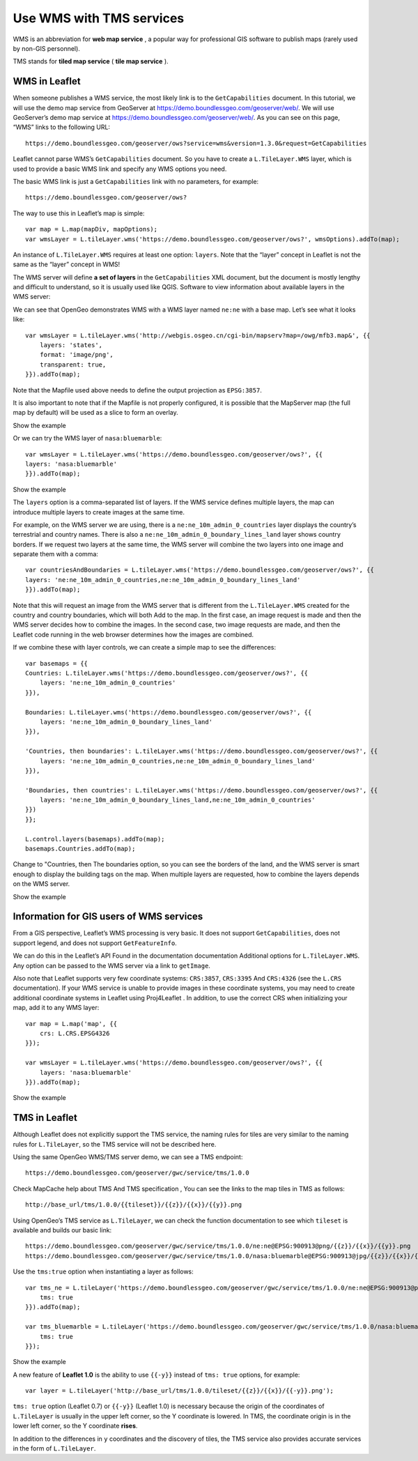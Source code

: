 .. Author: Bu Kun .. Title: Use WMS with TMS services

Use WMS with TMS services
=========================

WMS is an abbreviation for **web map service** , a popular way for
professional GIS software to publish maps (rarely used by non-GIS
personnel).

TMS stands for **tiled map service** ( **tile map service** ).

WMS in Leaflet
--------------

When someone publishes a WMS service, the most likely link is to the
``GetCapabilities`` document. In this tutorial, we will use the demo map
service from GeoServer at https://demo.boundlessgeo.com/geoserver/web/.
We will use GeoServer’s demo map service at
https://demo.boundlessgeo.com/geoserver/web/. As you can see on this
page, “WMS” links to the following URL:

::

   https://demo.boundlessgeo.com/geoserver/ows?service=wms&version=1.3.0&request=GetCapabilities

Leaflet cannot parse WMS’s ``GetCapabilities`` document. So you have to
create a ``L.TileLayer.WMS`` layer, which is used to provide a basic WMS
link and specify any WMS options you need.

The basic WMS link is just a ``GetCapabilities`` link with no
parameters, for example:

::

   https://demo.boundlessgeo.com/geoserver/ows?

.. raw:: html

   <p>

The way to use this in Leaflet’s map is simple:

.. raw:: html

   </p>

::

   var map = L.map(mapDiv, mapOptions);
   var wmsLayer = L.tileLayer.wms('https://demo.boundlessgeo.com/geoserver/ows?', wmsOptions).addTo(map);

An instance of ``L.TileLayer.WMS`` requires at least one option:
``layers``. Note that the “layer” concept in Leaflet is not the same as
the “layer” concept in WMS!

The WMS server will define **a set of layers** in the
``GetCapabilities`` XML document, but the document is mostly lengthy and
difficult to understand, so it is usually used like QGIS. Software to
view information about available layers in the WMS server:

We can see that OpenGeo demonstrates WMS with a WMS layer named
``ne:ne`` with a base map. Let’s see what it looks like:

::

   var wmsLayer = L.tileLayer.wms('http://webgis.osgeo.cn/cgi-bin/mapserv?map=/owg/mfb3.map&', {{
       layers: 'states',
       format: 'image/png',
       transparent: true,
   }}).addTo(map);

Note that the Mapfile used above needs to define the output projection
as ``EPSG:3857``.

It is also important to note that if the Mapfile is not properly
configured, it is possible that the MapServer map (the full map by
default) will be used as a slice to form an overlay.

.. raw:: html

   <table>

.. raw:: html

   <tbody>

.. raw:: html

   <tr>

.. raw:: html

   <td style="text-align: center; border: none">

.. raw:: html

   <iframe src="./leaflet_using_wms_tms/wms-example1.html" width="616" height="416">

.. raw:: html

   </iframe>

.. raw:: html

   </td>

.. raw:: html

   </tr>

.. raw:: html

   <tr>

.. raw:: html

   <td style="text-align: center; border: none">

Show the example

.. raw:: html

   </td>

.. raw:: html

   </tr>

.. raw:: html

   </tbody>

.. raw:: html

   </table>

Or we can try the WMS layer of ``nasa:bluemarble``:

::

   var wmsLayer = L.tileLayer.wms('https://demo.boundlessgeo.com/geoserver/ows?', {{
   layers: 'nasa:bluemarble'
   }}).addTo(map);

.. raw:: html

   <table>

.. raw:: html

   <tbody>

.. raw:: html

   <tr>

.. raw:: html

   <td style="text-align: center; border: none">

.. raw:: html

   <iframe src="./leaflet_using_wms_tms/wms-example2.html" width="616" height="416">

.. raw:: html

   </iframe>

.. raw:: html

   </td>

.. raw:: html

   </tr>

.. raw:: html

   <tr>

.. raw:: html

   <td style="text-align: center; border: none">

Show the example

.. raw:: html

   </td>

.. raw:: html

   </tr>

.. raw:: html

   </tbody>

.. raw:: html

   </table>

The ``layers`` option is a comma-separated list of layers. If the WMS
service defines multiple layers, the map can introduce multiple layers
to create images at the same time.

For example, on the WMS server we are using, there is a
``ne:ne_10m_admin_0_countries`` layer displays the country’s terrestrial
and country names. There is also a
``ne:ne_10m_admin_0_boundary_lines_land`` layer shows country borders.
If we request two layers at the same time, the WMS server will combine
the two layers into one image and separate them with a comma:

::

   var countriesAndBoundaries = L.tileLayer.wms('https://demo.boundlessgeo.com/geoserver/ows?', {{
   layers: 'ne:ne_10m_admin_0_countries,ne:ne_10m_admin_0_boundary_lines_land'
   }}).addTo(map);

Note that this will request an image from the WMS server that is
different from the ``L.TileLayer.WMS`` created for the country and
country boundaries, which will both Add to the map. In the first case,
an image request is made and then the WMS server decides how to combine
the images. In the second case, two image requests are made, and then
the Leaflet code running in the web browser determines how the images
are combined.

If we combine these with layer controls, we can create a simple map to
see the differences:

::

   var basemaps = {{
   Countries: L.tileLayer.wms('https://demo.boundlessgeo.com/geoserver/ows?', {{
       layers: 'ne:ne_10m_admin_0_countries'
   }}),

   Boundaries: L.tileLayer.wms('https://demo.boundlessgeo.com/geoserver/ows?', {{
       layers: 'ne:ne_10m_admin_0_boundary_lines_land'
   }}),

   'Countries, then boundaries': L.tileLayer.wms('https://demo.boundlessgeo.com/geoserver/ows?', {{
       layers: 'ne:ne_10m_admin_0_countries,ne:ne_10m_admin_0_boundary_lines_land'
   }}),

   'Boundaries, then countries': L.tileLayer.wms('https://demo.boundlessgeo.com/geoserver/ows?', {{
       layers: 'ne:ne_10m_admin_0_boundary_lines_land,ne:ne_10m_admin_0_countries'
   }})
   }};

   L.control.layers(basemaps).addTo(map);
   basemaps.Countries.addTo(map);

Change to "Countries, then The boundaries option, so you can see the
borders of the land, and the WMS server is smart enough to display the
building tags on the map. When multiple layers are requested, how to
combine the layers depends on the WMS server.

.. raw:: html

   <table>

.. raw:: html

   <tbody>

.. raw:: html

   <tr>

.. raw:: html

   <td style="text-align: center; border: none">

.. raw:: html

   <iframe src="./leaflet_using_wms_tms/wms-example3.html" width="616" height="416">

.. raw:: html

   </iframe>

.. raw:: html

   </td>

.. raw:: html

   </tr>

.. raw:: html

   <tr>

.. raw:: html

   <td style="text-align: center; border: none">

Show the example

.. raw:: html

   </td>

.. raw:: html

   </tr>

.. raw:: html

   </tbody>

.. raw:: html

   </table>

Information for GIS users of WMS services
-----------------------------------------

From a GIS perspective, Leaflet’s WMS processing is very basic. It does
not support ``GetCapabilities``, does not support legend, and does not
support ``GetFeatureInfo``.

We can do this in the Leaflet’s API Found in the documentation
documentation Additional options for ``L.TileLayer.WMS``. Any option can
be passed to the WMS server via a link to ``getImage``.

Also note that Leaflet supports very few coordinate systems:
``CRS:3857``, ``CRS:3395`` And ``CRS:4326`` (see the ``L.CRS``
documentation). If your WMS service is unable to provide images in these
coordinate systems, you may need to create additional coordinate systems
in Leaflet using Proj4Leaflet . In addition, to use the correct CRS when
initializing your map, add it to any WMS layer:

::

   var map = L.map('map', {{
       crs: L.CRS.EPSG4326
   }});

   var wmsLayer = L.tileLayer.wms('https://demo.boundlessgeo.com/geoserver/ows?', {{
       layers: 'nasa:bluemarble'
   }}).addTo(map);

.. raw:: html

   <table>

.. raw:: html

   <tbody>

.. raw:: html

   <tr>

.. raw:: html

   <td style="text-align: center; border: none">

.. raw:: html

   <iframe src="./leaflet_using_wms_tms/wms-example-crs.html" width="616" height="416">

.. raw:: html

   </iframe>

.. raw:: html

   </td>

.. raw:: html

   </tr>

.. raw:: html

   <tr>

.. raw:: html

   <td style="text-align: center; border: none">

Show the example

.. raw:: html

   </td>

.. raw:: html

   </tr>

.. raw:: html

   </tbody>

.. raw:: html

   </table>

TMS in Leaflet
--------------

Although Leaflet does not explicitly support the TMS service, the naming
rules for tiles are very similar to the naming rules for
``L.TileLayer``, so the TMS service will not be described here.

Using the same OpenGeo WMS/TMS server demo, we can see a TMS endpoint:

::

   https://demo.boundlessgeo.com/geoserver/gwc/service/tms/1.0.0

Check MapCache help about TMS And TMS specification , You can see the
links to the map tiles in TMS as follows:

::

   http://base_url/tms/1.0.0/{{tileset}}/{{z}}/{{x}}/{{y}}.png

Using OpenGeo’s TMS service as ``L.TileLayer``, we can check the
function documentation to see which ``tileset`` is available and builds
our basic link:

::

   https://demo.boundlessgeo.com/geoserver/gwc/service/tms/1.0.0/ne:ne@EPSG:900913@png/{{z}}/{{x}}/{{y}}.png
   https://demo.boundlessgeo.com/geoserver/gwc/service/tms/1.0.0/nasa:bluemarble@EPSG:900913@jpg/{{z}}/{{x}}/{{y}}.jpg

Use the ``tms:true`` option when instantiating a layer as follows:

::

   var tms_ne = L.tileLayer('https://demo.boundlessgeo.com/geoserver/gwc/service/tms/1.0.0/ne:ne@EPSG:900913@png/{{z}}/{{x}}/{{y}}.png', {{
       tms: true
   }}).addTo(map);

   var tms_bluemarble = L.tileLayer('https://demo.boundlessgeo.com/geoserver/gwc/service/tms/1.0.0/nasa:bluemarble@EPSG:900913@jpg/{{z}}/{{x}}/{{y}}.jpg', {{
       tms: true
   }});

.. raw:: html

   <table>

.. raw:: html

   <tbody>

.. raw:: html

   <tr>

.. raw:: html

   <td style="text-align: center; border: none">

.. raw:: html

   <iframe src="./leaflet_using_wms_tms/wms-example4.html" width="616" height="416">

.. raw:: html

   </iframe>

.. raw:: html

   </td>

.. raw:: html

   </tr>

.. raw:: html

   <tr>

.. raw:: html

   <td style="text-align: center; border: none">

Show the example

.. raw:: html

   </td>

.. raw:: html

   </tr>

.. raw:: html

   </tbody>

.. raw:: html

   </table>

A new feature of **Leaflet 1.0** is the ability to use ``{{-y}}``
instead of ``tms: true`` options, for example:

::

   var layer = L.tileLayer('http://base_url/tms/1.0.0/tileset/{{z}}/{{x}}/{{-y}}.png');

``tms: true`` option (Leaflet 0.7) or ``{{-y}}`` (Leaflet 1.0) is
necessary because the origin of the coordinates of ``L.TileLayer`` is
usually in the upper left corner, so the Y coordinate is lowered. In
TMS, the coordinate origin is in the lower left corner, so the Y
coordinate **rises**.

In addition to the differences in ``y`` coordinates and the discovery of
tiles, the TMS service also provides accurate services in the form of
``L.TileLayer``.

